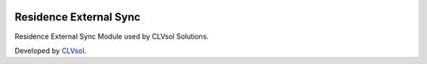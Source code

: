.. image:: https://img.shields.io/badge/licence-AGPL--3-blue.svg
   :target: http://www.gnu.org/licenses/agpl-3.0-standalone.html
   :alt: License: AGPL-3

=======================
Residence External Sync
=======================

Residence External Sync Module used by CLVsol Solutions.

Developed by `CLVsol <https://github.com/CLVsol>`_.
